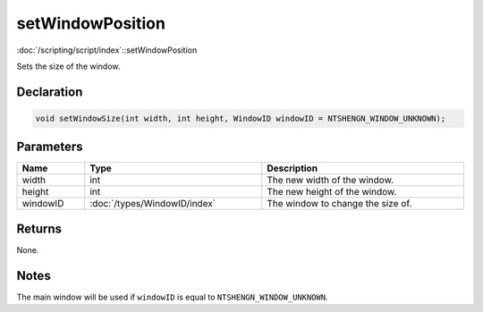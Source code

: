 setWindowPosition
=================

:doc:`/scripting/script/index`::setWindowPosition

Sets the size of the window.

Declaration
-----------

.. code-block:: cpp

	void setWindowSize(int width, int height, WindowID windowID = NTSHENGN_WINDOW_UNKNOWN);

Parameters
----------

.. list-table::
	:width: 100%
	:header-rows: 1
	:class: code-table

	* - Name
	  - Type
	  - Description
	* - width
	  - int
	  - The new width of the window.
	* - height
	  - int
	  - The new height of the window.
	* - windowID
	  - :doc:`/types/WindowID/index`
	  - The window to change the size of.

Returns
-------

None.

Notes
-----

The main window will be used if ``windowID`` is equal to ``NTSHENGN_WINDOW_UNKNOWN``.